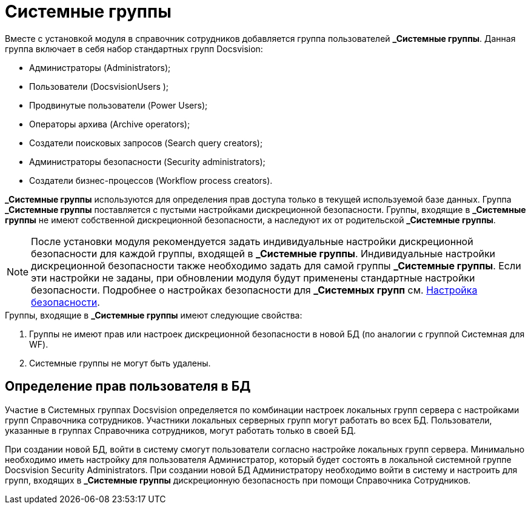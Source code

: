 = Системные группы

Вместе с установкой модуля в справочник сотрудников добавляется группа пользователей *_Системные группы*. Данная группа включает в себя набор стандартных групп Docsvision:

* Администраторы (Administrators);
* Пользователи (DocsvisionUsers );
* Продвинутые пользователи (Power Users);
* Операторы архива (Archive operators);
* Создатели поисковых запросов (Search query creators);
* Администраторы безопасности (Security administrators);
* Создатели бизнес-процессов (Workflow process creators).

*_Системные группы* используются для определения прав доступа только в текущей используемой базе данных. Группа *_Системные группы* поставляется с пустыми настройками дискреционной безопасности. Группы, входящие в *_Системные группы* не имеют собственной дискреционной безопасности, а наследуют их от родительской *_Системные группы*.

[NOTE]
====
После установки модуля рекомендуется задать индивидуальные настройки дискреционной безопасности для каждой группы, входящей в *_Системные группы*. Индивидуальные настройки дискреционной безопасности также необходимо задать для самой группы *_Системные группы*. Если эти настройки не заданы, при обновлении модуля будут применены стандартные настройки безопасности. Подробнее о настройках безопасности для *_Системных групп* см. xref:staff_Security.adoc[Настройка безопасности].
====

.Группы, входящие в *_Системные группы* имеют следующие свойства:
. Группы не имеют прав или настроек дискреционной безопасности в новой БД (по аналогии с группой Системная для WF).
. Системные группы не могут быть удалены.

== Определение прав пользователя в БД

Участие в Системных группах Docsvision определяется по комбинации настроек локальных групп сервера с настройками групп Справочника сотрудников. Участники локальных серверных групп могут работать во всех БД. Пользователи, указанные в группах Справочника сотрудников, могут работать только в своей БД.

При создании новой БД, войти в систему смогут пользователи согласно настройке локальных групп сервера. Минимально необходимо иметь настройку для пользователя Администратор, который будет состоять в локальной системной группе Docsvision Security Administrators. При создании новой БД Администратору необходимо войти в систему и настроить для групп, входящих в *_Системные группы* дискреционную безопасность при помощи Справочника Сотрудников.
